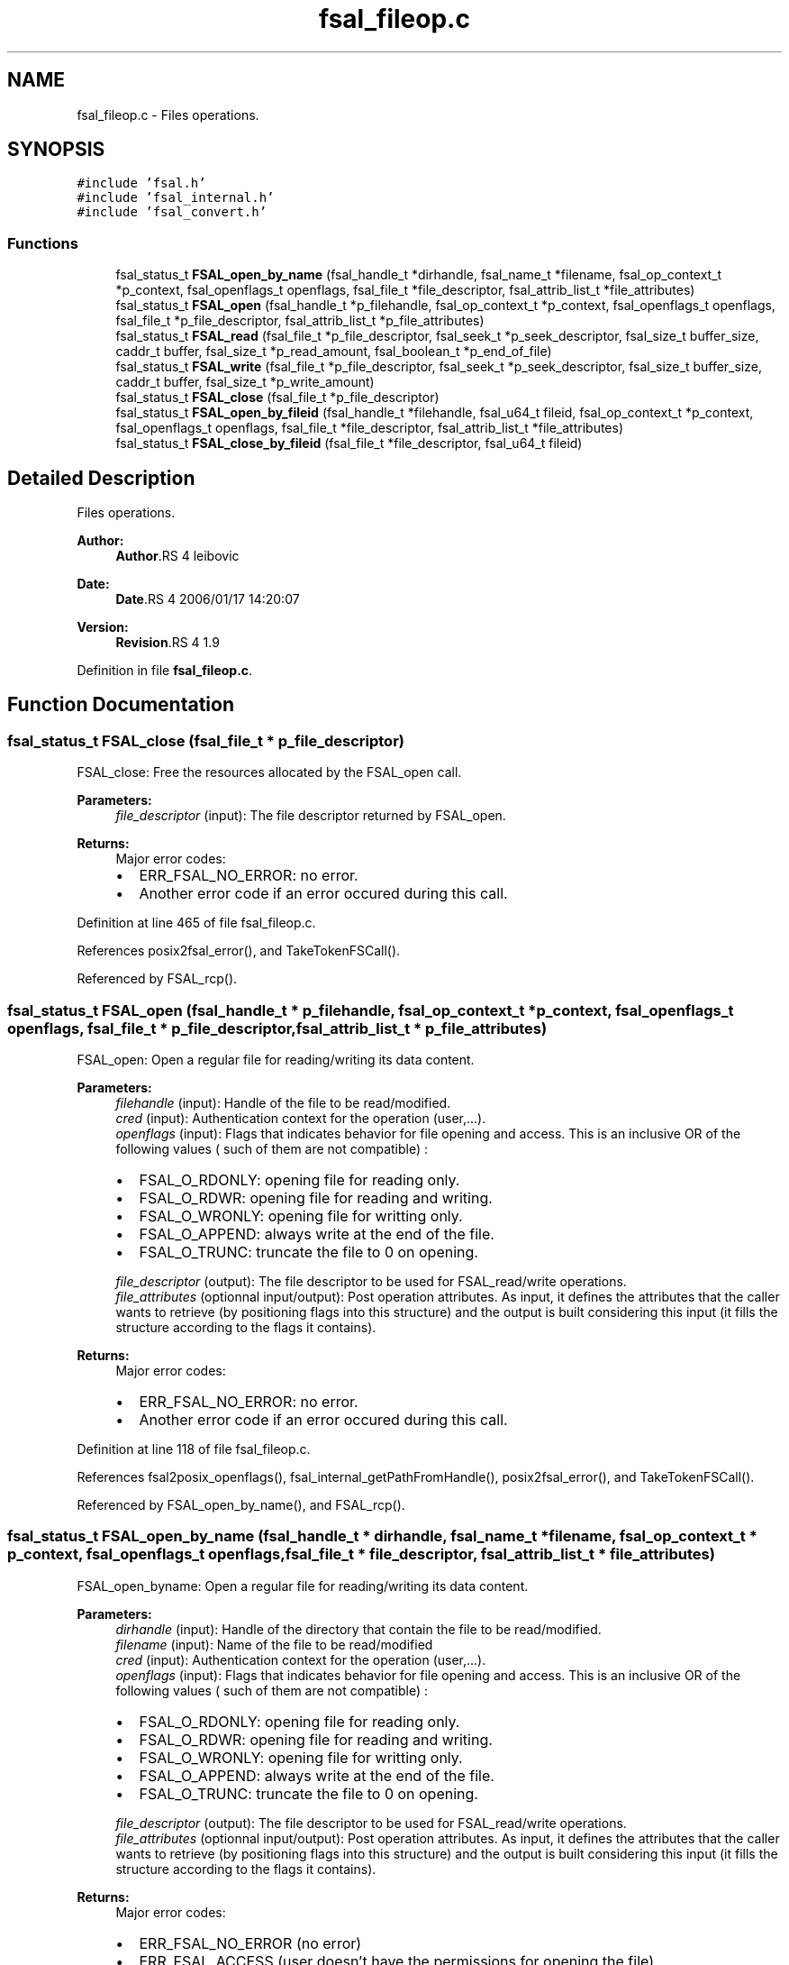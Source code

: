 .TH "fsal_fileop.c" 3 "9 Apr 2008" "Version 0.1" "File System Abstraction Layer (POSIX) library" \" -*- nroff -*-
.ad l
.nh
.SH NAME
fsal_fileop.c \- Files operations. 
.SH SYNOPSIS
.br
.PP
\fC#include 'fsal.h'\fP
.br
\fC#include 'fsal_internal.h'\fP
.br
\fC#include 'fsal_convert.h'\fP
.br

.SS "Functions"

.in +1c
.ti -1c
.RI "fsal_status_t \fBFSAL_open_by_name\fP (fsal_handle_t *dirhandle, fsal_name_t *filename, fsal_op_context_t *p_context, fsal_openflags_t openflags, fsal_file_t *file_descriptor, fsal_attrib_list_t *file_attributes)"
.br
.ti -1c
.RI "fsal_status_t \fBFSAL_open\fP (fsal_handle_t *p_filehandle, fsal_op_context_t *p_context, fsal_openflags_t openflags, fsal_file_t *p_file_descriptor, fsal_attrib_list_t *p_file_attributes)"
.br
.ti -1c
.RI "fsal_status_t \fBFSAL_read\fP (fsal_file_t *p_file_descriptor, fsal_seek_t *p_seek_descriptor, fsal_size_t buffer_size, caddr_t buffer, fsal_size_t *p_read_amount, fsal_boolean_t *p_end_of_file)"
.br
.ti -1c
.RI "fsal_status_t \fBFSAL_write\fP (fsal_file_t *p_file_descriptor, fsal_seek_t *p_seek_descriptor, fsal_size_t buffer_size, caddr_t buffer, fsal_size_t *p_write_amount)"
.br
.ti -1c
.RI "fsal_status_t \fBFSAL_close\fP (fsal_file_t *p_file_descriptor)"
.br
.ti -1c
.RI "fsal_status_t \fBFSAL_open_by_fileid\fP (fsal_handle_t *filehandle, fsal_u64_t fileid, fsal_op_context_t *p_context, fsal_openflags_t openflags, fsal_file_t *file_descriptor, fsal_attrib_list_t *file_attributes)"
.br
.ti -1c
.RI "fsal_status_t \fBFSAL_close_by_fileid\fP (fsal_file_t *file_descriptor, fsal_u64_t fileid)"
.br
.in -1c
.SH "Detailed Description"
.PP 
Files operations. 

\fBAuthor:\fP
.RS 4
\fBAuthor\fP.RS 4
leibovic 
.RE
.PP
.RE
.PP
\fBDate:\fP
.RS 4
\fBDate\fP.RS 4
2006/01/17 14:20:07 
.RE
.PP
.RE
.PP
\fBVersion:\fP
.RS 4
\fBRevision\fP.RS 4
1.9 
.RE
.PP
.RE
.PP

.PP
Definition in file \fBfsal_fileop.c\fP.
.SH "Function Documentation"
.PP 
.SS "fsal_status_t FSAL_close (fsal_file_t * p_file_descriptor)"
.PP
FSAL_close: Free the resources allocated by the FSAL_open call.
.PP
\fBParameters:\fP
.RS 4
\fIfile_descriptor\fP (input): The file descriptor returned by FSAL_open.
.RE
.PP
\fBReturns:\fP
.RS 4
Major error codes:
.IP "\(bu" 2
ERR_FSAL_NO_ERROR: no error.
.IP "\(bu" 2
Another error code if an error occured during this call. 
.PP
.RE
.PP

.PP
Definition at line 465 of file fsal_fileop.c.
.PP
References posix2fsal_error(), and TakeTokenFSCall().
.PP
Referenced by FSAL_rcp().
.SS "fsal_status_t FSAL_open (fsal_handle_t * p_filehandle, fsal_op_context_t * p_context, fsal_openflags_t openflags, fsal_file_t * p_file_descriptor, fsal_attrib_list_t * p_file_attributes)"
.PP
FSAL_open: Open a regular file for reading/writing its data content.
.PP
\fBParameters:\fP
.RS 4
\fIfilehandle\fP (input): Handle of the file to be read/modified. 
.br
\fIcred\fP (input): Authentication context for the operation (user,...). 
.br
\fIopenflags\fP (input): Flags that indicates behavior for file opening and access. This is an inclusive OR of the following values ( such of them are not compatible) :
.IP "\(bu" 2
FSAL_O_RDONLY: opening file for reading only.
.IP "\(bu" 2
FSAL_O_RDWR: opening file for reading and writing.
.IP "\(bu" 2
FSAL_O_WRONLY: opening file for writting only.
.IP "\(bu" 2
FSAL_O_APPEND: always write at the end of the file.
.IP "\(bu" 2
FSAL_O_TRUNC: truncate the file to 0 on opening. 
.PP
.br
\fIfile_descriptor\fP (output): The file descriptor to be used for FSAL_read/write operations. 
.br
\fIfile_attributes\fP (optionnal input/output): Post operation attributes. As input, it defines the attributes that the caller wants to retrieve (by positioning flags into this structure) and the output is built considering this input (it fills the structure according to the flags it contains).
.RE
.PP
\fBReturns:\fP
.RS 4
Major error codes:
.IP "\(bu" 2
ERR_FSAL_NO_ERROR: no error.
.IP "\(bu" 2
Another error code if an error occured during this call. 
.PP
.RE
.PP

.PP
Definition at line 118 of file fsal_fileop.c.
.PP
References fsal2posix_openflags(), fsal_internal_getPathFromHandle(), posix2fsal_error(), and TakeTokenFSCall().
.PP
Referenced by FSAL_open_by_name(), and FSAL_rcp().
.SS "fsal_status_t FSAL_open_by_name (fsal_handle_t * dirhandle, fsal_name_t * filename, fsal_op_context_t * p_context, fsal_openflags_t openflags, fsal_file_t * file_descriptor, fsal_attrib_list_t * file_attributes)"
.PP
FSAL_open_byname: Open a regular file for reading/writing its data content.
.PP
\fBParameters:\fP
.RS 4
\fIdirhandle\fP (input): Handle of the directory that contain the file to be read/modified. 
.br
\fIfilename\fP (input): Name of the file to be read/modified 
.br
\fIcred\fP (input): Authentication context for the operation (user,...). 
.br
\fIopenflags\fP (input): Flags that indicates behavior for file opening and access. This is an inclusive OR of the following values ( such of them are not compatible) :
.IP "\(bu" 2
FSAL_O_RDONLY: opening file for reading only.
.IP "\(bu" 2
FSAL_O_RDWR: opening file for reading and writing.
.IP "\(bu" 2
FSAL_O_WRONLY: opening file for writting only.
.IP "\(bu" 2
FSAL_O_APPEND: always write at the end of the file.
.IP "\(bu" 2
FSAL_O_TRUNC: truncate the file to 0 on opening. 
.PP
.br
\fIfile_descriptor\fP (output): The file descriptor to be used for FSAL_read/write operations. 
.br
\fIfile_attributes\fP (optionnal input/output): Post operation attributes. As input, it defines the attributes that the caller wants to retrieve (by positioning flags into this structure) and the output is built considering this input (it fills the structure according to the flags it contains).
.RE
.PP
\fBReturns:\fP
.RS 4
Major error codes:
.IP "\(bu" 2
ERR_FSAL_NO_ERROR (no error)
.IP "\(bu" 2
ERR_FSAL_ACCESS (user doesn't have the permissions for opening the file)
.IP "\(bu" 2
ERR_FSAL_STALE (filehandle does not address an existing object)
.IP "\(bu" 2
ERR_FSAL_INVAL (filehandle does not address a regular file, or open flags are conflicting)
.IP "\(bu" 2
ERR_FSAL_FAULT (a NULL pointer was passed as mandatory argument)
.IP "\(bu" 2
Other error codes can be returned : ERR_FSAL_IO, ... 
.PP
.RE
.PP

.PP
Definition at line 62 of file fsal_fileop.c.
.PP
References FSAL_lookup(), and FSAL_open().
.SS "fsal_status_t FSAL_read (fsal_file_t * p_file_descriptor, fsal_seek_t * p_seek_descriptor, fsal_size_t buffer_size, caddr_t buffer, fsal_size_t * p_read_amount, fsal_boolean_t * p_end_of_file)"
.PP
FSAL_read: Perform a read operation on an opened file.
.PP
\fBParameters:\fP
.RS 4
\fIfile_descriptor\fP (input): The file descriptor returned by FSAL_open. 
.br
\fIseek_descriptor\fP (optional input): Specifies the position where data is to be read. If not specified, data will be read at the current position. 
.br
\fIbuffer_size\fP (input): Amount (in bytes) of data to be read. 
.br
\fIbuffer\fP (output): Address where the read data is to be stored in memory. 
.br
\fIread_amount\fP (output): Pointer to the amount of data (in bytes) that have been read during this call. 
.br
\fIend_of_file\fP (output): Pointer to a boolean that indicates whether the end of file has been reached during this call.
.RE
.PP
\fBReturns:\fP
.RS 4
Major error codes:
.IP "\(bu" 2
ERR_FSAL_NO_ERROR: no error.
.IP "\(bu" 2
Another error code if an error occured during this call.
.PP
.RE
.PP
.PP
\fBTodo\fP
.RS 4
: manage fsal_size_t to size_t convertion 
.PP
: manage ssize_t to fsal_size_t convertion
.RE
.PP

.PP
Definition at line 214 of file fsal_fileop.c.
.PP
References posix2fsal_error(), and TakeTokenFSCall().
.PP
Referenced by FSAL_rcp().
.SS "fsal_status_t FSAL_write (fsal_file_t * p_file_descriptor, fsal_seek_t * p_seek_descriptor, fsal_size_t buffer_size, caddr_t buffer, fsal_size_t * p_write_amount)"
.PP
FSAL_write: Perform a write operation on an opened file.
.PP
\fBParameters:\fP
.RS 4
\fIfile_descriptor\fP (input): The file descriptor returned by FSAL_open. 
.br
\fIseek_descriptor\fP (optional input): Specifies the position where data is to be written. If not specified, data will be written at the current position. 
.br
\fIbuffer_size\fP (input): Amount (in bytes) of data to be written. 
.br
\fIbuffer\fP (input): Address in memory of the data to write to file. 
.br
\fIwrite_amount\fP (output): Pointer to the amount of data (in bytes) that have been written during this call.
.RE
.PP
\fBReturns:\fP
.RS 4
Major error codes:
.IP "\(bu" 2
ERR_FSAL_NO_ERROR: no error.
.IP "\(bu" 2
Another error code if an error occured during this call.
.PP
.RE
.PP
.PP
\fBTodo\fP
.RS 4
: manage fsal_size_t to size_t convertion 
.PP
: manage ssize_t to fsal_size_t convertion
.RE
.PP

.PP
Definition at line 340 of file fsal_fileop.c.
.PP
References posix2fsal_error(), and TakeTokenFSCall().
.PP
Referenced by FSAL_rcp().
.SH "Author"
.PP 
Generated automatically by Doxygen for File System Abstraction Layer (POSIX) library from the source code.
